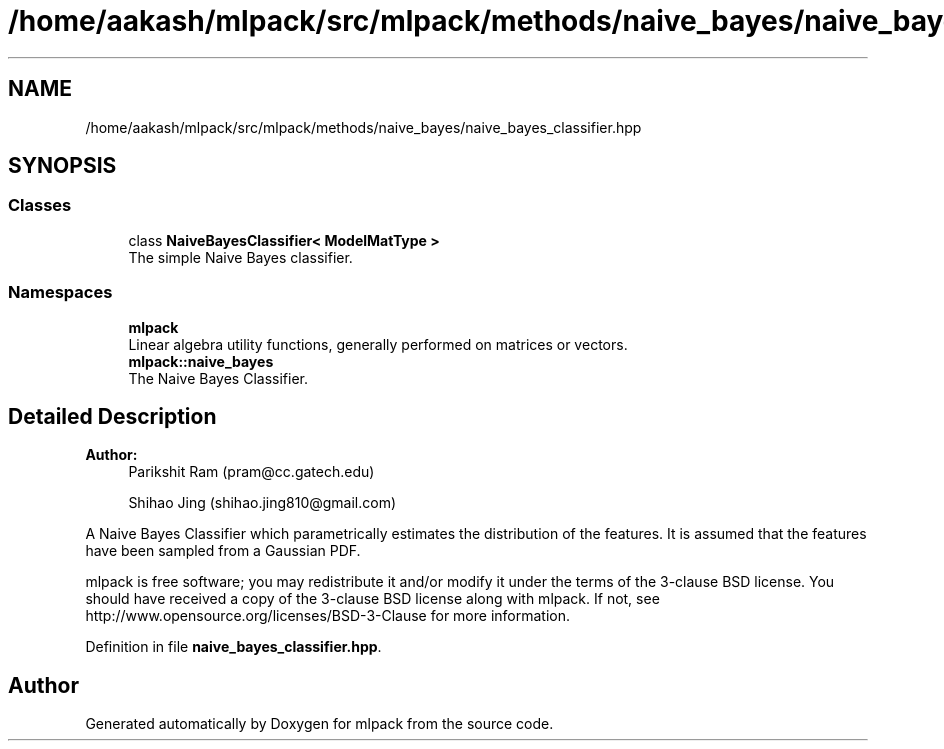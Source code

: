 .TH "/home/aakash/mlpack/src/mlpack/methods/naive_bayes/naive_bayes_classifier.hpp" 3 "Sun Aug 22 2021" "Version 3.4.2" "mlpack" \" -*- nroff -*-
.ad l
.nh
.SH NAME
/home/aakash/mlpack/src/mlpack/methods/naive_bayes/naive_bayes_classifier.hpp
.SH SYNOPSIS
.br
.PP
.SS "Classes"

.in +1c
.ti -1c
.RI "class \fBNaiveBayesClassifier< ModelMatType >\fP"
.br
.RI "The simple Naive Bayes classifier\&. "
.in -1c
.SS "Namespaces"

.in +1c
.ti -1c
.RI " \fBmlpack\fP"
.br
.RI "Linear algebra utility functions, generally performed on matrices or vectors\&. "
.ti -1c
.RI " \fBmlpack::naive_bayes\fP"
.br
.RI "The Naive Bayes Classifier\&. "
.in -1c
.SH "Detailed Description"
.PP 

.PP
\fBAuthor:\fP
.RS 4
Parikshit Ram (pram@cc.gatech.edu) 
.PP
Shihao Jing (shihao.jing810@gmail.com)
.RE
.PP
A Naive Bayes Classifier which parametrically estimates the distribution of the features\&. It is assumed that the features have been sampled from a Gaussian PDF\&.
.PP
mlpack is free software; you may redistribute it and/or modify it under the terms of the 3-clause BSD license\&. You should have received a copy of the 3-clause BSD license along with mlpack\&. If not, see http://www.opensource.org/licenses/BSD-3-Clause for more information\&. 
.PP
Definition in file \fBnaive_bayes_classifier\&.hpp\fP\&.
.SH "Author"
.PP 
Generated automatically by Doxygen for mlpack from the source code\&.
